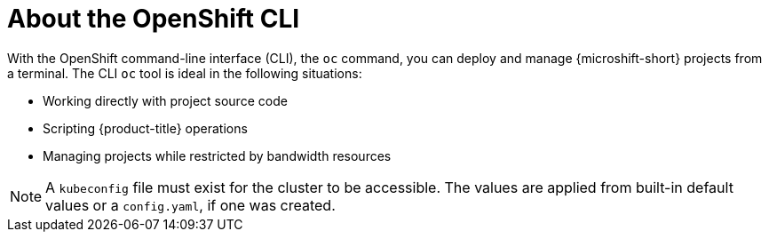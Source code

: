 // Module included in the following assemblies:
//
// * microshift-cli_ref/microshift-cli-using-oc.adoc

:_mod-docs-content-type: CONCEPT
[id="microshift-cli-oc-about_{context}"]
= About the OpenShift CLI

With the OpenShift command-line interface (CLI), the `oc` command, you can deploy and manage {microshift-short} projects from a terminal. The CLI `oc` tool is ideal in the following situations:

* Working directly with project source code
* Scripting {product-title} operations
* Managing projects while restricted by bandwidth resources

[NOTE]
====
A `kubeconfig` file must exist for the cluster to be accessible. The values are applied from built-in default values or a `config.yaml`, if one was created.
====